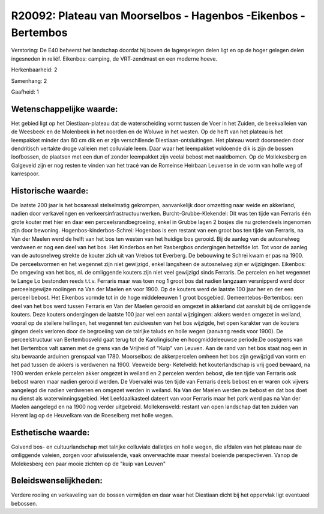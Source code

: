 R20092: Plateau van Moorselbos - Hagenbos -Eikenbos - Bertembos
===============================================================

Verstoring:
De E40 beheerst het landschap doordat hij boven de lagergelegen delen
ligt en op de hoger gelegen delen ingesneden in reliëf. Eikenbos:
camping, de VRT-zendmast en een moderne hoeve.

Herkenbaarheid: 2

Samenhang: 2

Gaafheid: 1


Wetenschappelijke waarde:
~~~~~~~~~~~~~~~~~~~~~~~~~

Het gebied ligt op het Diestiaan-plateau dat de waterscheiding vormt
tussen de Voer in het Zuiden, de beekvalleien van de Weesbeek en de
Molenbeek in het noorden en de Woluwe in het westen. Op de helft van het
plateau is het leempakket minder dan 80 cm dik en er zijn verschillende
Diestiaan-ontsluitingen. Het plateau wordt doorsneden door dendritisch
vertakte droge valleien met colluviale leem. Daar waar het leempakket
voldoende dik is zijn de bossen loofbossen, de plaatsen met een dun of
zonder leempakket zijn veelal bebost met naaldbomen. Op de Mollekesberg
en Galgeveld zijn er nog resten te vinden van het tracé van de Romeinse
Heirbaan Leuvense in de vorm van holle weg of karrespoor.


Historische waarde:
~~~~~~~~~~~~~~~~~~~

De laatste 200 jaar is het bosareaal stelselmatig gekrompen,
aanvankelijk door omzetting naar weide en akkerland, nadien door
verkavelingen en verkeersinfrastructuurwerken. Burcht-Grubbe-Klekendel:
Dit was ten tijde van Ferraris één grote kouter met hier en daar een
perceelsrandbegroeiing, enkel in Grubbe lagen 2 bosjes die nu
grotendeels ingenomen zijn door bewoning. Hogenbos-kinderbos-Schrei:
Hogenbos is een restant van een groot bos ten tijde van Ferraris, na Van
der Maelen werd de helft van het bos ten westen van het huidige bos
gerooid. Bij de aanleg van de autosnelweg verdween er nog een deel van
het bos. Het Kinderbos en het Rasbergbos ondergingen hetzelfde lot. Tot
voor de aanleg van de autosnelweg strekte de kouter zich uit van Vrebos
tot Everberg. De bebouwing te Schrei kwam er pas na 1900. De
perceelsvormen en het wegennet zijn niet gewijzigd, enkel langsheen de
autosnelweg zijn er wijzigingen. Eikenbos: De omgeving van het bos, nl.
de omliggende kouters zijn niet veel gewijzigd sinds Ferraris. De
percelen en het wegennet te Lange Lo bestonden reeds t.t.v. Ferraris
maar was toen nog 1 groot bos dat nadien langzaam versnipperd werd door
perceelsgewijze rooiingen na Van der Maelen en voor 1900. Op de kouters
werd de laatste 100 jaar her en der een perceel bebost. Het Eikenbos
vormde tot in de hoge middeleeuwen 1 groot bosgebied.
Gemeentebos-Bertembos: een deel van het bos werd tussen Ferraris en Van
der Maelen gerooid en omgezet in akkerland dat aansluit bij de
omliggende kouters. Deze kouters ondergingen de laatste 100 jaar wel een
aantal wijzigingen: akkers werden omgezet in weiland, vooral op de
steilere hellingen, het wegennet ten zuidwesten van het bos wijzigde,
het open karakter van de kouters gingen deels verloren door de
begroeiing van de talrijke taluds en holle wegen (aanvang reeds voor
1900). De perceelstructuur van Bertembosveld gaat terug tot de
Karolingische en hoogmiddeleeuwse periode.De oostgrens van het Bertembos
valt samen met de grens van de Vrijheid of "Kuip" van Leuven. Aan de
rand van het bos staat nog een in situ bewaarde arduinen grenspaal van
1780. Moorselbos: de akkerpercelen omheen het bos zijn gewijzigd van
vorm en het pad tussen de akkers is verdwenen na 1900. Veeweide berg-
Ketelveld: het kouterlandschap is vrij goed bewaard, na 1900 werden
enkele percelen akker omgezet in weiland en 2 percelen werden bebost,
die ten tijde van Ferraris ook bebost waren maar nadien gerooid werden.
De Voervalei was ten tijde van Ferraris deels bebost en er waren ook
vijvers aangelegd die nadien verdwenen en omgezet werden in weiland. Na
Van der Maelen werden ze bebost en dat bos doet nu dienst als
waterwinningsgebied. Het Leefdaalkasteel dateert van voor Ferraris maar
het park werd pas na Van der Maelen aangelegd en na 1900 nog verder
uitgebreid. Mollekensveld: restant van open landschap dat ten zuiden van
Herent lag op de Heuvelkam van de Roeselberg met holle wegen.


Esthetische waarde:
~~~~~~~~~~~~~~~~~~~

Golvend bos- en cultuurlandschap met talrijke colluviale dalletjes en
holle wegen, die afdalen van het plateau naar de omliggende valeien,
zorgen voor afwisselende, vaak onverwachte maar meestal boeiende
perspectieven. Vanop de Molekesberg een paar mooie zichten op de "kuip
van Leuven"




Beleidswenselijkheden:
~~~~~~~~~~~~~~~~~~~~~

Verdere rooiing en verkaveling van de bossen vermijden en daar waar
het Diestiaan dicht bij het oppervlak ligt eventueel bebossen.
